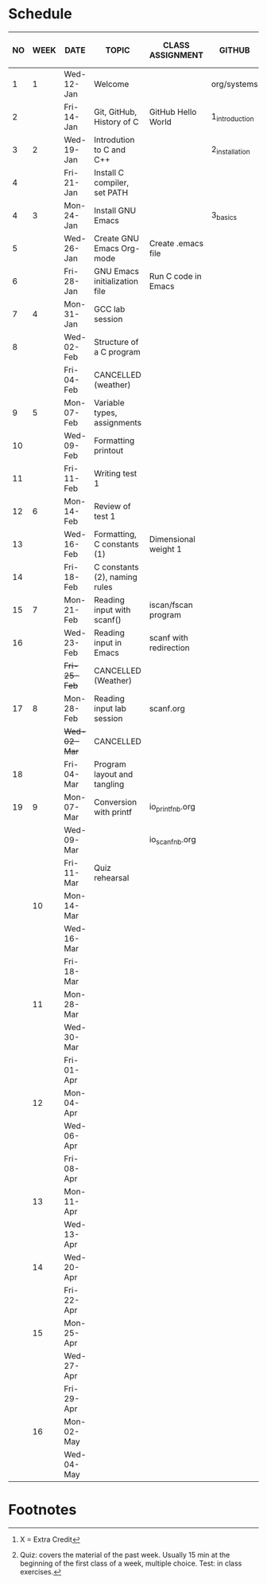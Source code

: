 #+options: toc:nil num:nil
#+startup: hideblocks overview
* Schedule

   | NO | WEEK | DATE         | TOPIC                         | CLASS ASSIGNMENT       | GITHUB         | ASSIGNMENT (LAB PROJECT)[fn:3] | TEST[fn:1]   |
   |----+------+--------------+-------------------------------+------------------------+----------------+--------------------------------+--------------|
   |  1 |    1 | Wed-12-Jan   | Welcome                       |                        | org/systems    | Survey                         | Entry survey |
   |  2 |      | Fri-14-Jan   | Git, GitHub, History of C     | GitHub Hello World     | 1_introduction | GitHub Hello World             |              |
   |----+------+--------------+-------------------------------+------------------------+----------------+--------------------------------+--------------|
   |  3 |    2 | Wed-19-Jan   | Introdution to C and C++      |                        | 2_installation | Emacs online tutorial          | Quiz 1       |
   |  4 |      | Fri-21-Jan   | Install C compiler, set PATH  |                        |                |                                |              |
   |----+------+--------------+-------------------------------+------------------------+----------------+--------------------------------+--------------|
   |  4 |    3 | Mon-24-Jan   | Install GNU Emacs             |                        | 3_basics       | Program  1 (Org-mode)          | Quiz 2       |
   |  5 |      | Wed-26-Jan   | Create GNU Emacs Org-mode     | Create .emacs file     |                |                                |              |
   |  6 |      | Fri-28-Jan   | GNU Emacs initialization file | Run C code in Emacs    |                |                                |              |
   |----+------+--------------+-------------------------------+------------------------+----------------+--------------------------------+--------------|
   |  7 |    4 | Mon-31-Jan   | GCC lab session               |                        |                | Program 2 (checkmarks)         |              |
   |  8 |      | Wed-02-Feb   | Structure of a C program      |                        |                |                                | Quiz 3       |
   |    |      | Fri-04-Feb   | CANCELLED (weather)           |                        |                |                                |              |
   |----+------+--------------+-------------------------------+------------------------+----------------+--------------------------------+--------------|
   |  9 |    5 | Mon-07-Feb   | Variable types, assignments   |                        |                | Program 3 (dweight) X          |              |
   | 10 |      | Wed-09-Feb   | Formatting printout           |                        |                |                                |              |
   | 11 |      | Fri-11-Feb   | Writing test 1                |                        |                |                                | Test 1       |
   |----+------+--------------+-------------------------------+------------------------+----------------+--------------------------------+--------------|
   | 12 |    6 | Mon-14-Feb   | Review of test 1              |                        |                | Program 4 (volume)             |              |
   | 13 |      | Wed-16-Feb   | Formatting, C constants (1)   | Dimensional weight 1   |                |                                |              |
   | 14 |      | Fri-18-Feb   | C constants (2), naming rules |                        |                |                                |              |
   |----+------+--------------+-------------------------------+------------------------+----------------+--------------------------------+--------------|
   | 15 |    7 | Mon-21-Feb   | Reading input with scanf()    | iscan/fscan program    |                | Program 5 (phone)              | Quiz 4       |
   | 16 |      | Wed-23-Feb   | Reading input in Emacs        | scanf with redirection |                |                                |              |
   |    |      | +Fri-25-Feb+ | CANCELLED (Weather)           |                        |                |                                |              |
   |----+------+--------------+-------------------------------+------------------------+----------------+--------------------------------+--------------|
   | 17 |    8 | Mon-28-Feb   | Reading input lab session     | scanf.org              |                |                                | Quiz 5       |
   |    |      | +Wed-02-Mar+ | CANCELLED                     |                        |                |                                |              |
   | 18 |      | Fri-04-Mar   | Program layout and tangling   |                        |                | Layout program                 |              |
   |----+------+--------------+-------------------------------+------------------------+----------------+--------------------------------+--------------|
   | 19 |    9 | Mon-07-Mar   | Conversion with printf        | io_printf_nb.org       |                |                                | Quiz 6       |
   |    |      | Wed-09-Mar   |                               | io_scanf_nb.org        |                |                                |              |
   |    |      | Fri-11-Mar   | Quiz rehearsal                |                        |                |                                |              |
   |----+------+--------------+-------------------------------+------------------------+----------------+--------------------------------+--------------|
   |    |   10 | Mon-14-Mar   |                               |                        |                |                                | Test 2       |
   |    |      | Wed-16-Mar   |                               |                        |                | Program 6                      |              |
   |    |      | Fri-18-Mar   |                               |                        |                |                                |              |
   |----+------+--------------+-------------------------------+------------------------+----------------+--------------------------------+--------------|
   |    |   11 | Mon-28-Mar   |                               |                        |                | Program 7                      | Quiz 7       |
   |    |      | Wed-30-Mar   |                               |                        |                |                                |              |
   |    |      | Fri-01-Apr   |                               |                        |                |                                |              |
   |----+------+--------------+-------------------------------+------------------------+----------------+--------------------------------+--------------|
   |    |   12 | Mon-04-Apr   |                               |                        |                | Program 8                      | Quiz 8       |
   |    |      | Wed-06-Apr   |                               |                        |                |                                |              |
   |    |      | Fri-08-Apr   |                               |                        |                |                                |              |
   |----+------+--------------+-------------------------------+------------------------+----------------+--------------------------------+--------------|
   |    |   13 | Mon-11-Apr   |                               |                        |                | Program 9                      | Quiz 9       |
   |    |      | Wed-13-Apr   |                               |                        |                |                                |              |
   |----+------+--------------+-------------------------------+------------------------+----------------+--------------------------------+--------------|
   |    |   14 | Wed-20-Apr   |                               |                        |                | Program 10                     | Test 3       |
   |    |      | Fri-22-Apr   |                               |                        |                |                                |              |
   |----+------+--------------+-------------------------------+------------------------+----------------+--------------------------------+--------------|
   |    |   15 | Mon-25-Apr   |                               |                        |                | Program 11                     | Quiz 10      |
   |    |      | Wed-27-Apr   |                               |                        |                |                                |              |
   |    |      | Fri-29-Apr   |                               |                        |                |                                |              |
   |----+------+--------------+-------------------------------+------------------------+----------------+--------------------------------+--------------|
   |    |   16 | Mon-02-May   |                               |                        |                | Program 12                     | Quiz 11      |
   |    |      | Wed-04-May   |                               |                        |                |                                |              |
   |----+------+--------------+-------------------------------+------------------------+----------------+--------------------------------+--------------|

* Footnotes

[fn:3] X = Extra Credit 

[fn:2]Chapter or subchapter in King, C Programming (2e), Norton
(2008). 

[fn:1]Quiz: covers the material of the past week. Usually 15 min at
the beginning of the first class of a week, multiple choice. Test: in
class exercises.
